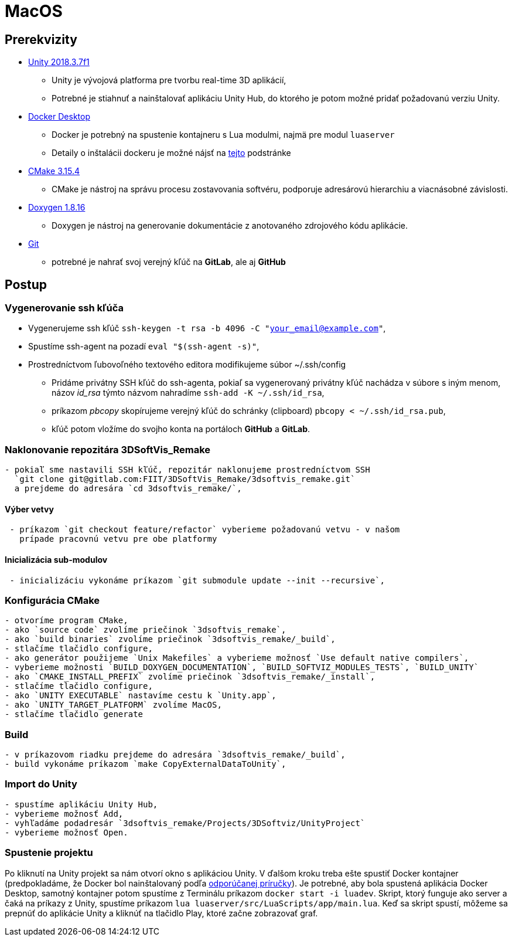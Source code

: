 = MacOS

== Prerekvizity

* https://unity3d.com/get-unity/download[Unity 2018.3.7f1]
** Unity je vývojová platforma pre tvorbu real-time 3D aplikácií,
** Potrebné je stiahnuť a nainštalovať aplikáciu Unity Hub, do ktorého je potom možné pridať požadovanú verziu Unity.
* https://www.docker.com/products/docker-desktop[Docker Desktop]
** Docker je potrebný na spustenie kontajneru s Lua modulmi, najmä pre modul `luaserver`
** Detaily o inštalácii dockeru je možné nájsť na link:../vyvojarska_prirucka/luaserver.adoc[tejto] podstránke
* https://github.com/Kitware/CMake/releases/download/v3.15.4/cmake-3.15.4-Darwin-x86_64.dmg[CMake 3.15.4]
** CMake je nástroj na správu procesu zostavovania softvéru, podporuje adresárovú hierarchiu a viacnásobné závislosti.
* http://doxygen.nl/files/Doxygen-1.8.16.dmg[Doxygen 1.8.16]
** Doxygen je nástroj na generovanie dokumentácie z anotovaného zdrojového kódu aplikácie.
* https://git-scm.com/download/mac[Git]
** potrebné je nahrať svoj verejný kľúč na *GitLab*, ale aj *GitHub*

== Postup

=== Vygenerovanie ssh kľúča

** Vygenerujeme ssh kľúč `ssh-keygen -t rsa -b 4096 -C &quot;your_email@example.com&quot;`,

** Spustíme ssh-agent na pozadí `eval &quot;$(ssh-agent -s)&quot;`,
** Prostredníctvom ľubovoľného textového editora modifikujeme súbor ~/.ssh/config

* Pridáme privátny SSH kľúč do ssh-agenta, pokiaľ sa vygenerovaný privátny
 kľúč nachádza v súbore s iným menom, názov _id_rsa_ týmto názvom nahradíme
 `ssh-add -K ~/.ssh/id_rsa`,

* príkazom _pbcopy_ skopírujeme verejný kľúč do schránky (clipboard)
 `pbcopy &lt; ~/.ssh/id_rsa.pub`,
* kľúč potom vložíme do svojho konta na portáloch *GitHub* a *GitLab*.

=== Naklonovanie repozitára 3DSoftVis_Remake

----
- pokiaľ sme nastavili SSH kľúč, repozitár naklonujeme prostredníctvom SSH
  `git clone git@gitlab.com:FIIT/3DSoftVis_Remake/3dsoftvis_remake.git`
  a prejdeme do adresára `cd 3dsoftvis_remake/`,
----

==== Výber vetvy

----
 - príkazom `git checkout feature/refactor` vyberieme požadovanú vetvu - v našom
   prípade pracovnú vetvu pre obe platformy
----

==== Inicializácia sub-modulov

----
 - inicializáciu vykonáme príkazom `git submodule update --init --recursive`,
----

=== Konfigurácia CMake

----
- otvoríme program CMake,
- ako `source code` zvolíme priečinok `3dsoftvis_remake`,
- ako `build binaries` zvolíme priečinok `3dsoftvis_remake/_build`,
- stlačíme tlačidlo configure,
- ako generátor použijeme `Unix Makefiles` a vyberieme možnosť `Use default native compilers`,
- vyberieme možnosti `BUILD_DOXYGEN_DOCUMENTATION`, `BUILD_SOFTVIZ_MODULES_TESTS`, `BUILD_UNITY`
- ako `CMAKE_INSTALL_PREFIX` zvolíme priečinok `3dsoftvis_remake/_install`,
- stlačíme tlačidlo configure,
- ako `UNITY EXECUTABLE` nastavíme cestu k `Unity.app`,
- ako `UNITY_TARGET_PLATFORM` zvolíme MacOS,
- stlačíme tlačidlo generate
----

=== Build

----
- v príkazovom riadku prejdeme do adresára `3dsoftvis_remake/_build`,
- build vykonáme príkazom `make CopyExternalDataToUnity`,
----

=== Import do Unity

----
- spustíme aplikáciu Unity Hub,
- vyberieme možnosť Add,  
- vyhľadáme podadresár `3dsoftvis_remake/Projects/3DSoftviz/UnityProject`
- vyberieme možnosť Open.
----

=== Spustenie projektu

Po kliknutí na Unity projekt sa nám otvorí okno s aplikáciou Unity. V ďalšom kroku treba ešte spustiť Docker kontajner (predpokladáme, že Docker bol nainštalovaný podľa link:../vyvojarska_prirucka/luaserver.adoc[odporúčanej príručky]). Je potrebné, aby bola spustená aplikácia Docker Desktop, samotný kontajner potom spustíme z Terminálu príkazom `docker start -i luadev`. Skript, ktorý funguje ako server a čaká na príkazy z Unity, spustíme príkazom `lua luaserver/src/LuaScripts/app/main.lua`. Keď sa skript spustí, môžeme sa prepnúť do aplikácie Unity a kliknúť na tlačidlo Play, ktoré začne zobrazovať graf.